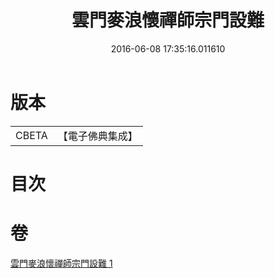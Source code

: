 #+TITLE: 雲門麥浪懷禪師宗門設難 
#+DATE: 2016-06-08 17:35:16.011610

* 版本
 |     CBETA|【電子佛典集成】|

* 目次

* 卷
[[file:KR6q0387_001.txt][雲門麥浪懷禪師宗門設難 1]]

